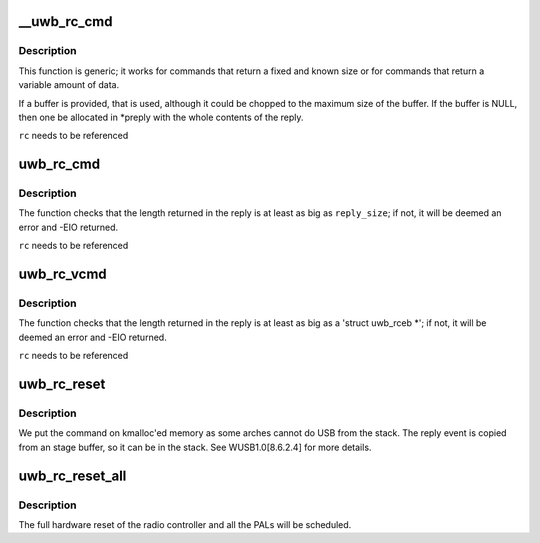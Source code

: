 .. -*- coding: utf-8; mode: rst -*-
.. src-file: drivers/uwb/reset.c

.. _`__uwb_rc_cmd`:

__uwb_rc_cmd
============

.. c:function:: ssize_t __uwb_rc_cmd(struct uwb_rc *rc, const char *cmd_name, struct uwb_rccb *cmd, size_t cmd_size, struct uwb_rceb *reply, size_t reply_size, u8 expected_type, u16 expected_event, struct uwb_rceb **preply)

    :param struct uwb_rc \*rc:
        UWB Radio Control descriptor

    :param const char \*cmd_name:
        Name of the command being issued (for error messages)

    :param struct uwb_rccb \*cmd:
        Pointer to rccb structure containing the command;
        normally you embed this structure as the first member of
        the full command structure.

    :param size_t cmd_size:
        Size of the whole command buffer pointed to by \ ``cmd``\ .

    :param struct uwb_rceb \*reply:
        Pointer to where to store the reply

    :param size_t reply_size:
        \ ``reply``\ 's size

    :param u8 expected_type:
        Expected type in the return event

    :param u16 expected_event:
        Expected event code in the return event

    :param struct uwb_rceb \*\*preply:
        Here a pointer to where the event data is received will
        be stored. Once done with the data, free with \ :c:func:`kfree`\ .

.. _`__uwb_rc_cmd.description`:

Description
-----------

This function is generic; it works for commands that return a fixed
and known size or for commands that return a variable amount of data.

If a buffer is provided, that is used, although it could be chopped
to the maximum size of the buffer. If the buffer is NULL, then one
be allocated in \*preply with the whole contents of the reply.

\ ``rc``\  needs to be referenced

.. _`uwb_rc_cmd`:

uwb_rc_cmd
==========

.. c:function:: ssize_t uwb_rc_cmd(struct uwb_rc *rc, const char *cmd_name, struct uwb_rccb *cmd, size_t cmd_size, struct uwb_rceb *reply, size_t reply_size)

    :param struct uwb_rc \*rc:
        UWB Radio Control descriptor

    :param const char \*cmd_name:
        Name of the command being issued (for error messages)

    :param struct uwb_rccb \*cmd:
        Pointer to rccb structure containing the command;
        normally you embed this structure as the first member of
        the full command structure.

    :param size_t cmd_size:
        Size of the whole command buffer pointed to by \ ``cmd``\ .

    :param struct uwb_rceb \*reply:
        Pointer to the beginning of the confirmation event
        buffer. Normally bigger than an 'struct hwarc_rceb'.
        You need to fill out reply->bEventType and reply->wEvent (in
        cpu order) as the function will use them to verify the
        confirmation event.

    :param size_t reply_size:
        Size of the reply buffer

.. _`uwb_rc_cmd.description`:

Description
-----------

The function checks that the length returned in the reply is at
least as big as \ ``reply_size``\ ; if not, it will be deemed an error and
-EIO returned.

\ ``rc``\  needs to be referenced

.. _`uwb_rc_vcmd`:

uwb_rc_vcmd
===========

.. c:function:: ssize_t uwb_rc_vcmd(struct uwb_rc *rc, const char *cmd_name, struct uwb_rccb *cmd, size_t cmd_size, u8 expected_type, u16 expected_event, struct uwb_rceb **preply)

    Interface that return an unknown amount of data

    :param struct uwb_rc \*rc:
        UWB Radio Control descriptor

    :param const char \*cmd_name:
        Name of the command being issued (for error messages)

    :param struct uwb_rccb \*cmd:
        Pointer to rccb structure containing the command;
        normally you embed this structure as the first member of
        the full command structure.

    :param size_t cmd_size:
        Size of the whole command buffer pointed to by \ ``cmd``\ .

    :param u8 expected_type:
        Expected type in the return event

    :param u16 expected_event:
        Expected event code in the return event

    :param struct uwb_rceb \*\*preply:
        Here a pointer to where the event data is received will
        be stored. Once done with the data, free with \ :c:func:`kfree`\ .

.. _`uwb_rc_vcmd.description`:

Description
-----------

The function checks that the length returned in the reply is at
least as big as a 'struct uwb_rceb \*'; if not, it will be deemed an
error and -EIO returned.

\ ``rc``\  needs to be referenced

.. _`uwb_rc_reset`:

uwb_rc_reset
============

.. c:function:: int uwb_rc_reset(struct uwb_rc *rc)

    :param struct uwb_rc \*rc:
        Host Controller descriptor

.. _`uwb_rc_reset.description`:

Description
-----------

We put the command on kmalloc'ed memory as some arches cannot do
USB from the stack. The reply event is copied from an stage buffer,
so it can be in the stack. See WUSB1.0[8.6.2.4] for more details.

.. _`uwb_rc_reset_all`:

uwb_rc_reset_all
================

.. c:function:: void uwb_rc_reset_all(struct uwb_rc *rc)

    request a reset of the radio controller and PALs

    :param struct uwb_rc \*rc:
        the radio controller of the hardware device to be reset.

.. _`uwb_rc_reset_all.description`:

Description
-----------

The full hardware reset of the radio controller and all the PALs
will be scheduled.

.. This file was automatic generated / don't edit.


